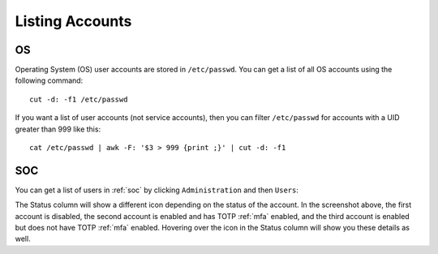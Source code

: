 .. _listing-accounts:

Listing Accounts
================

OS
--

Operating System (OS) user accounts are stored in ``/etc/passwd``.  You can get a list of all OS accounts using the following command:

::

  cut -d: -f1 /etc/passwd
  
If you want a list of user accounts (not service accounts), then you can filter ``/etc/passwd`` for accounts with a UID greater than 999 like this:

::

  cat /etc/passwd | awk -F: '$3 > 999 {print ;}' | cut -d: -f1 
  
SOC
---

You can get a list of users in :ref:`soc` by clicking ``Administration`` and then ``Users``:

.. image:: images/users.png
  :target: _images/users.png

The Status column will show a different icon depending on the status of the account. In the screenshot above, the first account is disabled, the second account is enabled and has TOTP :ref:`mfa` enabled, and the third account is enabled but does not have TOTP :ref:`mfa` enabled. Hovering over the icon in the Status column will show you these details as well.
